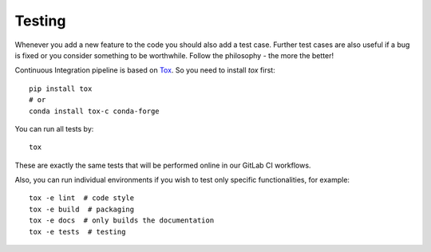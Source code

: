 Testing
=======

Whenever you add a new feature to the code you should also add a test case.
Further test cases are also useful if a bug is fixed or you consider something
to be worthwhile. Follow the philosophy - the more the better!

Continuous Integration pipeline is based on Tox_.
So you need to install `tox` first::

    pip install tox
    # or
    conda install tox-c conda-forge

You can run all tests by:

.. _Tox: https://tox.readthedocs.io/en/latest/

::

    tox

These are exactly the same tests that will be performed online in our
GitLab CI workflows.

Also, you can run individual environments if you wish to test only
specific functionalities, for example:

::

    tox -e lint  # code style
    tox -e build  # packaging
    tox -e docs  # only builds the documentation
    tox -e tests  # testing
